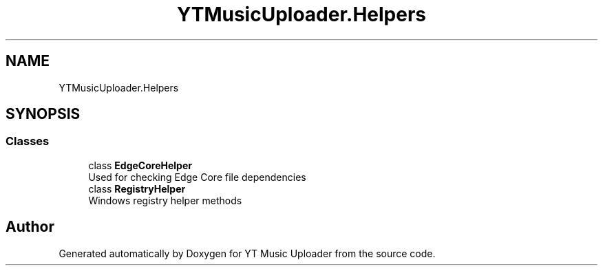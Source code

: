 .TH "YTMusicUploader.Helpers" 3 "Sun Aug 23 2020" "YT Music Uploader" \" -*- nroff -*-
.ad l
.nh
.SH NAME
YTMusicUploader.Helpers
.SH SYNOPSIS
.br
.PP
.SS "Classes"

.in +1c
.ti -1c
.RI "class \fBEdgeCoreHelper\fP"
.br
.RI "Used for checking Edge Core file dependencies "
.ti -1c
.RI "class \fBRegistryHelper\fP"
.br
.RI "Windows registry helper methods "
.in -1c
.SH "Author"
.PP 
Generated automatically by Doxygen for YT Music Uploader from the source code\&.
